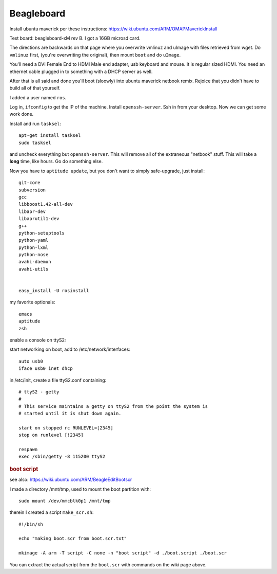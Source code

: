 Beagleboard
-----------

Install ubuntu maverick per these instructions:
https://wiki.ubuntu.com/ARM/OMAPMaverickInstall

Test board: beagleboard-xM rev B.  I got a 16GB microsd card.

The directions are backwards on that page where you overwrite vmlinuz
and uImage with files retrieved from wget.  Do ``vmlinuz`` first,
(you're overwriting the original), then mount ``boot`` and do
``uImage``.

You'll need a DVI Female End to HDMI Male end adapter, usb keyboard
and mouse.  It is regular sized HDMI.  You need an ethernet cable
plugged in to something with a DHCP server as well.

After that is all said and done you'll boot (sloowly) into ubuntu
maverick netbook remix.  Rejoice that you didn't have to build all of
that yourself.  

I added a user named ``ros``.

Log in, ``ifconfig`` to get the IP of the machine.  Install
``openssh-server``.  Ssh in from your desktop.  Now we can get some
work done.

Install and run ``tasksel``::

  apt-get install tasksel         
  sudo tasksel

and uncheck everything but ``openssh-server``.  This will remove all
of the extraneous "netbook" stuff.  This will take a **long** time,
like hours.  Go do something else.

Now you have to ``aptitude update``, but you don't want to simply
safe-upgrade, just install::

  git-core
  subversion
  gcc
  libboost1.42-all-dev
  libapr-dev
  libaprutil1-dev
  g++
  python-setuptools
  python-yaml
  python-lxml
  python-nose
  avahi-daemon
  avahi-utils
  
  
  easy_install -U rosinstall

my favorite optionals::

  emacs 
  aptitude
  zsh


enable a console on ttyS2:

start networking on boot, add to /etc/network/interfaces::

  auto usb0
  iface usb0 inet dhcp

in /etc/init, create a file ttyS2.conf containing::

  # ttyS2 - getty
  #
  # This service maintains a getty on ttyS2 from the point the system is
  # started until it is shut down again.
  
  start on stopped rc RUNLEVEL=[2345]
  stop on runlevel [!2345]
  
  respawn
  exec /sbin/getty -8 115200 ttyS2
  
.. rubric:: boot script

see also:  https://wiki.ubuntu.com/ARM/BeagleEditBootscr

I made a directory /mnt/tmp, used to mount the boot partition with::

  sudo mount /dev/mmcblk0p1 /mnt/tmp

therein I created a script ``make_scr.sh``::

  #!/bin/sh
  
  echo "making boot.scr from boot.scr.txt"
  
  mkimage -A arm -T script -C none -n "boot script" -d ./boot.script ./boot.scr
  
You can extract the actual script from the ``boot.scr`` with commands
on the wiki page above.




